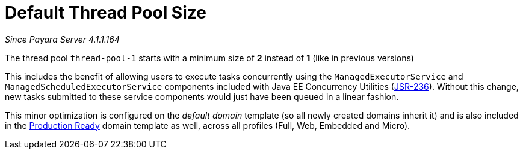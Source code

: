 [[default-thread-pool-size]]
= Default Thread Pool Size

_Since Payara Server 4.1.1.164_

The thread pool `thread-pool-1` starts with a minimum size of *2*
instead of *1* (like in previous versions)

This includes the benefit of allowing users to execute tasks
concurrently using the `ManagedExecutorService` and
`ManagedScheduledExecutorService` components included with Java EE
Concurrency Utilities (https://jcp.org/ja/jsr/detail?id=236[JSR-236]).
Without this change, new tasks submitted to these service components
would just have been queued in a linear fashion.

This minor optimization is configured on the _default domain_ template
(so all newly created domains inherit it) and is also included in the
xref:/documentation/payara-server/production-ready-domain.adoc[Production
Ready] domain template as well, across all profiles (Full, Web, Embedded
and Micro).
